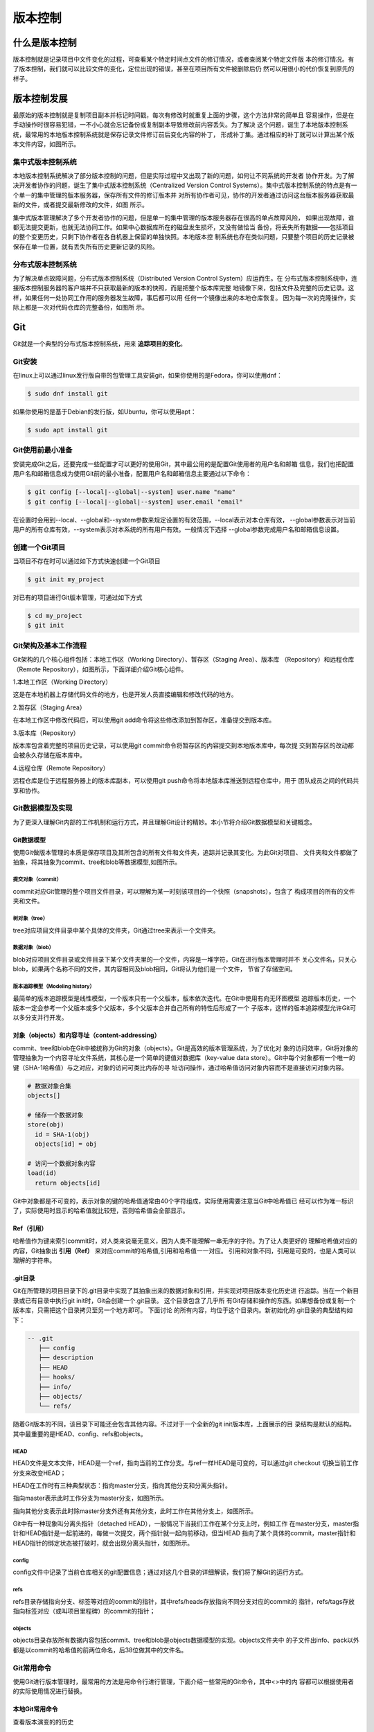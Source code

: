 =========
版本控制
=========

什么是版本控制
==============
版本控制就是记录项目中文件变化的过程，可查看某个特定时间点文件的修订情况，或者查阅某个特定文件版
本的修订情况。有了版本控制，我们就可以比较文件的变化，定位出现的错误，甚至在项目所有文件被删除后仍
然可以用很小的代价恢复到原先的样子。

版本控制发展
==============
最原始的版本控制就是复制项目副本并标记时间戳，每次有修改时就重复上面的步骤，这个方法非常的简单且
容易操作，但是在手动操作时很容易犯错，一不小心就会忘记备份或复制副本导致修改前内容丢失。为了解决
这个问题，诞生了本地版本控制系统，最常用的本地版本控制系统就是保存记录文件修订前后变化内容的补丁，
形成补丁集。通过相应的补丁就可以计算出某个版本文件内容，如图所示。

.. image:: images/version-control/local-version-control.png
  :align: center

集中式版本控制系统
------------------
本地版本控制系统解决了部分版本控制的问题，但是实际过程中又出现了新的问题，如何让不同系统的开发者
协作开发。为了解决开发者协作的问题，诞生了集中式版本控制系统（Centralized Version Control 
Systems）。集中式版本控制系统的特点是有一个单一的集中管理的版本服务器，保存所有文件的修订版本并
对所有协作者可见，协作的开发者通过访问这台版本服务器获取最新的文件，或者提交最新修改的文件，如图
所示。

.. image:: images/version-control/centralized-version-control.png
  :align: center

集中式版本管理解决了多个开发者协作的问题，但是单一的集中管理的版本服务器存在很高的单点故障风险，
如果出现故障，谁都无法提交更新，也就无法协同工作。如果中心数据库所在的磁盘发生损坏，又没有做恰当
备份，将丢失所有数据——包括项目的整个变更历史，只剩下协作者在各自机器上保留的单独快照。本地版本控
制系统也存在类似问题，只要整个项目的历史记录被保存在单一位置，就有丢失所有历史更新记录的风险。

分布式版本控制系统
------------------
为了解决单点故障问题，分布式版本控制系统（Distributed Version Control System）应运而生。在
分布式版本控制系统中，连接版本控制服务器的客户端并不只获取最新的版本的快照，而是把整个版本库完整
地镜像下来，包括文件及完整的历史记录。这样，如果任何一处协同工作用的服务器发生故障，事后都可以用
任何一个镜像出来的本地仓库恢复。 因为每一次的克隆操作，实际上都是一次对代码仓库的完整备份，如图所
示。

.. image:: images/version-control/distributed-version-control.png
  :align: center

Git
=====
Git就是一个典型的分布式版本控制系统，用来 **追踪项目的变化**。

Git安装
---------
在linux上可以通过linux发行版自带的包管理工具安装git，如果你使用的是Fedora，你可以使用dnf：

.. code-block:: bash

  $ sudo dnf install git

如果你使用的是基于Debian的发行版，如Ubuntu，你可以使用apt：

.. code-block:: bash

  $ sudo apt install git

Git使用前最小准备
-----------------
安装完成Git之后，还要完成一些配置才可以更好的使用Git，其中最公用的是配置Git使用者的用户名和邮箱
信息，我们也把配置用户名和邮箱信息成为使用Git前的最小准备，配置用户名和邮箱信息主要通过以下命令：

.. code-block:: bash

  $ git config [--local|--global|--system] user.name "name"
  $ git config [--local|--global|--system] user.email "email"

在设置时会用到--local、--global和--system参数来规定设置的有效范围，--local表示对本仓库有效，
--global参数表示对当前用户的所有仓库有效，--system表示对本系统的所有用户有效。一般情况下选择
--global参数完成用户名和邮箱信息设置。

创建一个Git项目
----------------
当项目不存在时可以通过如下方式快速创建一个Git项目

.. code-block:: bash

  $ git init my_project

对已有的项目进行Git版本管理，可通过如下方式

.. code-block:: bash
  
  $ cd my_project
  $ git init

Git架构及基本工作流程
----------------------
Git架构的几个核心组件包括：本地工作区（Working Directory）、暂存区（Staging Area）、版本库
（Repository）和远程仓库（Remote Repository），如图所示，下面详细介绍Git核心组件。

.. image:: images/version-control/git-workflow.png
  :align: center
  :height: 480
  :width: 500

1.本地工作区（Working Directory）

这是在本地机器上存储代码文件的地方，也是开发人员直接编辑和修改代码的地方。

2.暂存区（Staging Area）

在本地工作区中修改代码后，可以使用git add命令将这些修改添加到暂存区，准备提交到版本库。

3.版本库（Repository）

版本库包含着完整的项目历史记录，可以使用git commit命令将暂存区的内容提交到本地版本库中，每次提
交到暂存区的改动都会被永久存储在版本库中。

4.远程仓库（Remote Repository）

远程仓库是位于远程服务器上的版本库副本，可以使用git push命令将本地版本库推送到远程仓库中，用于
团队成员之间的代码共享和协作。

Git数据模型及实现
-----------------
为了更深入理解Git内部的工作机制和运行方式，并且理解Git设计的精妙。本小节将介绍Git数据模型和关键概念。

Git数据模型
************
使用Git做版本管理的本质是保存项目及其所包含的所有文件和文件夹，追踪并记录其变化。为此Git对项目、
文件夹和文件都做了抽象，将其抽象为commit、tree和blob等数据模型,如图所示。

.. image:: images/version-control/git-data-model.png
  :align: center

提交对象（commit）
~~~~~~~~~~~~~~~~~~~~
commit对应Git管理的整个项目文件目录，可以理解为某一时刻该项目的一个快照（snapshots），包含了
构成项目的所有的文件夹和文件。

树对象（tree）
~~~~~~~~~~~~~~~~~~~
tree对应项目文件目录中某个具体的文件夹，Git通过tree来表示一个文件夹。

数据对象（blob）
~~~~~~~~~~~~~~~~~~~
blob对应项目文件目录或文件目录下某个文件夹里的一个文件，内容是一堆字符，Git在进行版本管理时并不
关心文件名，只关心blob，如果两个名称不同的文件，其内容相同及blob相同，Git将认为他们是一个文件，
节省了存储空间。

版本追踪模型（Modeling history）
~~~~~~~~~~~~~~~~~~~~~~~~~~~~~~~~~~~
最简单的版本追踪模型是线性模型，一个版本只有一个父版本，版本依次迭代。在Git中使用有向无环图模型
追踪版本历史，一个版本一定会参考一个父版本或多个父版本，多个父版本合并自己所有的特性后形成了一个
子版本，这样的版本追踪模型允许Git可以多分支并行开发。

对象（objects）和内容寻址（content-addressing）
*************************************************
commit、tree和blob在Git中被统称为Git的对象（objects）。Git是高效的版本管理系统，为了优化对
象的访问效率，Git将对象的管理抽象为一个内容寻址文件系统，其核心是一个简单的键值对数据库（key-value
data store）。Git中每个对象都有一个唯一的键（SHA-1哈希值）与之对应，对象的访问可类比内存的寻
址访问操作，通过哈希值访问对象内容而不是直接访问对象内容。

.. code-block:: text

  # 数据对象合集
  objects[]

  # 储存一个数据对象
  store(obj)
    id = SHA-1(obj)
    objects[id] = obj

  # 访问一个数据对象内容
  load(id)
    return objects[id]

Git中对象都是不可变的，表示对象的键的哈希值通常由40个字符组成，实际使用需要注意当Git中哈希值已
经可以作为唯一标识了，实际使用时显示的哈希值就比较短，否则哈希值会全部显示。

Ref（引用）
*************
哈希值作为键来索引commit时，对人类来说毫无意义，因为人类不能理解一串无序的字符。为了让人类更好的
理解哈希值对应的内容，Git抽象出 **引用（Ref）** 来对应commit的哈希值,引用和哈希值一一对应。
引用和对象不同，引用是可变的，也是人类可以理解的字符串。

.git目录
*************
Git在所管理的项目目录下的.git目录中实现了其抽象出来的数据对象和引用，并实现对项目版本变化历史进
行追踪。当在一个新目录或已有目录中执行git init时，Git会创建一个.git目录。 这个目录包含了几乎所
有Git存储和操作的东西。如果想备份或复制一个版本库，只需把这个目录拷贝至另一个地方即可。 下面讨论
的所有内容，均位于这个目录内。新初始化的.git目录的典型结构如下：

.. code-block:: text

  -- .git
     ├── config
     ├── description
     ├── HEAD
     ├── hooks/
     ├── info/
     ├── objects/
     └── refs/

随着Git版本的不同，该目录下可能还会包含其他内容。不过对于一个全新的git init版本库，上面展示的目
录结构是默认的结构。其中最重要的是HEAD、config、refs和objects。

HEAD
~~~~~~~
HEAD文件是文本文件，HEAD是一个ref，指向当前的工作分支。与ref一样HEAD是可变的，可以通过git checkout
切换当前工作分支来改变HEAD；

HEAD在工作时有三种典型状态：指向master分支，指向其他分支和分离头指针。

指向master表示此时工作分支为master分支，如图所示。

.. image:: images/version-control/head-master.png
  :align: center

指向其他分支表示此时除master分支外还有其他分支，此时工作在其他分支上，如图所示。

.. image:: images/version-control/head-branch.png
  :align: center

Git中有一种现象叫分离头指针（detached HEAD），一般情况下当我们工作在某个分支上时，例如工作
在master分支，master指针和HEAD指针是一起前进的，每做一次提交，两个指针就一起向前移动，但当HEAD
指向了某个具体的commit，master指针和HEAD指针的绑定状态被打破时，就会出现分离头指针，如图所示。

.. image:: images/version-control/detached-head.png
  :align: center

config
~~~~~~~~
config文件中记录了当前仓库相关的git配置信息；通过对这几个目录的详细解读，我们将了解Git的运行方式。

refs
~~~~~~~
refs目录存储指向分支、标签等对应的commit的指针，其中refs/heads存放指向不同分支对应的commit的
指针，refs/tags存放指向标签对应（或叫项目里程碑）的commit的指针；

objects
~~~~~~~~~
objects目录存放所有数据内容包括commit、tree和blob是objects数据模型的实现。objects文件夹中
的子文件出info、pack以外都是以commit的哈希值的前两位命名，后38位做其中的文件名。

Git常用命令
------------
使用Git进行版本管理时，最常用的方法是用命令行进行管理，下面介绍一些常用的Git命令，其中<>中的内
容都可以根据使用者的实际使用情况进行替换。

本地Git常用命令
******************
查看版本演变的的历史

.. code-block:: bash

  $ git log
  $ git log --oneline     # 以单行的方式列举版本演变历史
  $ git log -n4           # 查看分支最近的4条版本演变历史
  $ git log --all         # 查看所有分支的版本演变历史
  $ git log --graph       # 以图形化的方式查看版本演变历史

查看本地分支情况

.. code-block:: bash

  $ git branch -v

创建新的分支

.. code-block:: bash

  $ git branch <new_branch> <original_branch>
  $ git checkout <new_branch>

或

.. code-block:: bash

  $ git checkout -b <new_branch> <original_branch>

合并分支到主分支

.. code-block:: bash

  $ git checkout <main>       # 切换到主分支
  $ git merge <new_branch>    # 合并分支到主分支

删除分支

.. code-block:: bash

  $ git branch -d <new_branch>    # 删除一个分支
  $ git branch -D <new_branch>    # 强力删除一个分支

修改文件名

.. code-block:: bash

  $ git mv <old_name> <new_name>

删除文件

.. code-block:: bash

  $ git rm <file_name>

对比不同commit间的差异

.. code-block:: bash

  $ git diff <commit_sha_1> <commit_sha_2> -- <file_name>

对比暂存区和HEAD所含文件的差异

.. code-block:: bash

  $ git diff --cached

对比工作区和暂存区所含文件的差异

.. code-block:: bash

  $ git diff                 # 比较工作区和暂存区中所有文件的差别
  $ git diff -- <file_name>    # 比较工作区和暂存区中某个具体文件的差别

临时保存工作区的内容并在需要时恢复

.. code-block:: bash

  $ git stash          # 临时保存
  $ git stash apply    # 恢复临时保存，但不删除保存内容
  $ git stash pop      # 恢复临时保存，并删除保存内容

查看git存储库中文件的格式（注：该命令被称为剖析Git底层原理的瑞士军刀）

.. code-block:: bash

  $ git cat-file -t <file_name>     # 查看文件类型
  $ git cat-file -p <file_name>     # 查看文件内容
  $ git cat-file -s <file_name>     # 查看文件大小

放弃暂存区的修改，恢复成HEAD版本

.. code-block:: bash

  $ git reset HEAD                          # 恢复所有内容
  $ git reset -- <file_name> <file_name>    # 恢复多个文件的内容

放弃工作区的修改，恢复成暂存区版本

.. code-block:: bash

  $ git checkout -- <file_name>     # 恢复某个文件的内容

消除最近几次commit，让暂存区和工作区都与某个commit版本保持一致

.. code-block:: bash

  $ git reset --hard <commit_sha>

对最近一次提交的commit message做变更

.. code-block:: bash

  $ git commit --amend

对历史提交的commit message做变更

.. code-block:: bash

  $ git rebase -i <base_commit> # 根据Git提示修改

整合多个commit为一个commit

.. code-block:: bash

  $ git rebase -i <base_commit> # 根据Git提示修改

远端仓库交互命令
******************
通常本地项目目录之外的其他路径都可以称为远端仓库

关联远端仓库

.. code-block:: bash

  $ git remote add origin <url>

同步远端仓库内容

.. code-block:: bash

  $ git pull

克隆远端仓库

.. code-block:: bash

  $ git clone <url>

把本地仓库内容同步到远端仓库

.. code-block:: bash

  $ git push

除了以上列举的git常用命令之外，如果想查看更多的git命令用法,使用如下命令

.. code-block:: bash

  $ git help -web git_command。

参考文件及扩展阅读
======================

Pro Git：https://git-scm.com/book/en/v2

MIT missing semester：https://github.com/missing-semester/missing-semester/tree/master